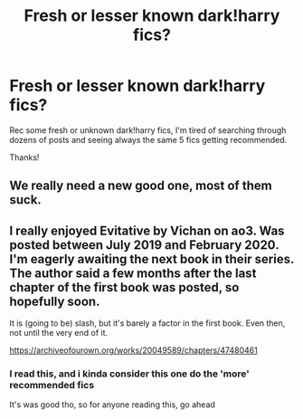 #+TITLE: Fresh or lesser known dark!harry fics?

* Fresh or lesser known dark!harry fics?
:PROPERTIES:
:Author: Oero333
:Score: 17
:DateUnix: 1591531252.0
:DateShort: 2020-Jun-07
:FlairText: Request
:END:
Rec some fresh or unknown dark!harry fics, I'm tired of searching through dozens of posts and seeing always the same 5 fics getting recommended.

Thanks!


** We really need a new good one, most of them suck.
:PROPERTIES:
:Author: Elliott404
:Score: 6
:DateUnix: 1591554449.0
:DateShort: 2020-Jun-07
:END:


** I really enjoyed Evitative by Vichan on ao3. Was posted between July 2019 and February 2020. I'm eagerly awaiting the next book in their series. The author said a few months after the last chapter of the first book was posted, so hopefully soon.

It is (going to be) slash, but it's barely a factor in the first book. Even then, not until the very end of it.

[[https://archiveofourown.org/works/20049589/chapters/47480461]]
:PROPERTIES:
:Author: Pornaldo
:Score: 3
:DateUnix: 1591555183.0
:DateShort: 2020-Jun-07
:END:

*** I read this, and i kinda consider this one do the 'more' recommended fics

It's was good tho, so for anyone reading this, go ahead
:PROPERTIES:
:Author: Oero333
:Score: 3
:DateUnix: 1591557161.0
:DateShort: 2020-Jun-07
:END:
